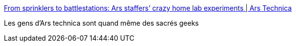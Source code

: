 :jbake-type: post
:jbake-status: published
:jbake-title: From sprinklers to battlestations: Ars staffers’ crazy home lab experiments | Ars Technica
:jbake-tags: ordinateur,geek,_mois_nov.,_année_2016
:jbake-date: 2016-11-26
:jbake-depth: ../
:jbake-uri: shaarli/1480173510000.adoc
:jbake-source: https://nicolas-delsaux.hd.free.fr/Shaarli?searchterm=http%3A%2F%2Farstechnica.com%2Fstaff%2F2016%2F11%2Ffrom-sprinklers-to-battlestations-ars-staffers-crazy-home-lab-experiments%2F&searchtags=ordinateur+geek+_mois_nov.+_ann%C3%A9e_2016
:jbake-style: shaarli

http://arstechnica.com/staff/2016/11/from-sprinklers-to-battlestations-ars-staffers-crazy-home-lab-experiments/[From sprinklers to battlestations: Ars staffers’ crazy home lab experiments | Ars Technica]

Les gens d'Ars technica sont quand même des sacrés geeks
